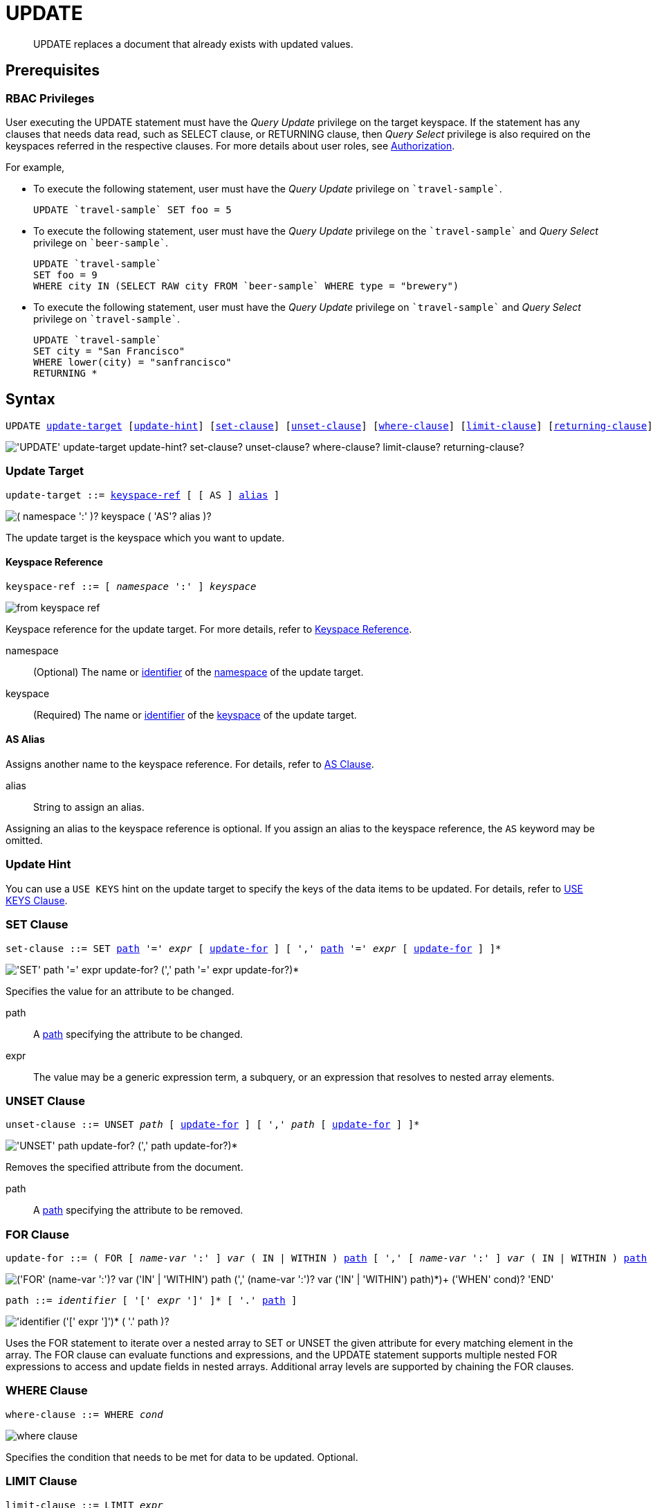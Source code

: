 = UPDATE
:page-topic-type: concept
:imagesdir: ../../assets/images

[abstract]
UPDATE replaces a document that already exists with updated values.

== Prerequisites

=== RBAC Privileges

User executing the UPDATE statement must have the _Query Update_ privilege on the target keyspace.
If the statement has any clauses that needs data read, such as SELECT clause, or RETURNING clause, then _Query Select_ privilege is also required on the keyspaces referred in the respective clauses.
For more details about user roles, see
xref:learn:security/authorization-overview.adoc[Authorization].

For example,

* To execute the following statement, user must have the _Query Update_ privilege on `pass:c[`travel-sample`]`.
+
[source,n1ql]
----
UPDATE `travel-sample` SET foo = 5
----

* To execute the following statement, user must have the _Query Update_ privilege on the `pass:c[`travel-sample`]` and _Query Select_ privilege on `pass:c[`beer-sample`]`.
+
[source,n1ql]
----
UPDATE `travel-sample`
SET foo = 9
WHERE city IN (SELECT RAW city FROM `beer-sample` WHERE type = "brewery")
----

* To execute the following statement, user must have the _Query Update_ privilege on `pass:c[`travel-sample`]` and _Query Select_ privilege on `pass:c[`travel-sample`]`.
+
[source,n1ql]
----
UPDATE `travel-sample`
SET city = "San Francisco"
WHERE lower(city) = "sanfrancisco"
RETURNING *
----

== Syntax

[subs="normal"]
----
UPDATE <<update-target,update-target>> [<<update-hint,update-hint>>] [<<set-clause,set-clause>>] [<<unset-clause,unset-clause>>] [<<where-clause,where-clause>>] [<<limit-clause,limit-clause>>] [<<returning-clause,returning-clause>>]
----

image::n1ql-language-reference/update.png["'UPDATE' update-target update-hint? set-clause? unset-clause? where-clause? limit-clause? returning-clause?"]

[[update-target]]
=== Update Target

[subs="normal"]
----
update-target ::= <<keyspace-ref,keyspace-ref>> [ [ AS ] <<update-alias,alias>> ]
----

image::n1ql-language-reference/merge-source-keyspace.png["( namespace ':' )? keyspace ( 'AS'? alias )?"]

The update target is the keyspace which you want to update.

[[keyspace-ref]]
==== Keyspace Reference

[subs="normal"]
----
keyspace-ref ::= [ _namespace_ ':' ] _keyspace_
----

image::n1ql-language-reference/from-keyspace-ref.png[]

Keyspace reference for the update target.
For more details, refer to xref:n1ql-language-reference/from.adoc#from-keyspace-ref[Keyspace Reference].

namespace::
(Optional) The name or xref:n1ql-language-reference/identifiers.adoc[identifier] of the xref:n1ql-intro/sysinfo.adoc#logical-hierarchy[namespace] of the update target.

keyspace::
(Required) The name or xref:n1ql-language-reference/identifiers.adoc[identifier] of the xref:n1ql-intro/sysinfo.adoc#logical-hierarchy[keyspace] of the update target.

[id="update-alias"]
==== AS Alias

Assigns another name to the keyspace reference.
For details, refer to xref:n1ql-language-reference/from.adoc#section_ax5_2nx_1db[AS Clause].

alias::
String to assign an alias.

Assigning an alias to the keyspace reference is optional.
If you assign an alias to the keyspace reference, the `AS` keyword may be omitted.

[[update-hint]]
=== Update Hint

You can use a `USE KEYS` hint on the update target to specify the keys of the data items to be updated.
For details, refer to xref:n1ql-language-reference/hints.adoc#use-keys-clause[USE KEYS Clause].

[[set-clause]]
=== SET Clause

[subs="normal"]
----
set-clause ::= SET <<path,path>> '=' _expr_ [ <<update-for,update-for>> ] [ ',' <<path,path>> '=' _expr_ [ <<update-for,update-for>> ] ]*
----

image::n1ql-language-reference/set-clause.png["'SET' path '=' expr update-for? (',' path '=' expr update-for?)*"]

Specifies the value for an attribute to be changed.

path::
A <<path,path>> specifying the attribute to be changed.

expr::
The value may be a generic expression term, a subquery, or an expression that resolves to nested array elements.

[[unset-clause]]
=== UNSET Clause

[subs="normal"]
----
unset-clause ::= UNSET _path_ [ <<update-for,update-for>> ] [ ',' _path_ [ <<update-for,update-for>> ] ]*
----

image::n1ql-language-reference/unset-clause.png["'UNSET' path update-for? (',' path update-for?)*"]

Removes the specified attribute from the document.

path::
A <<path,path>> specifying the attribute to be removed.

[[update-for]]
=== FOR Clause

[subs="normal"]
----
update-for ::= ( FOR [ _name-var_ ':' ] _var_ ( IN | WITHIN ) <<path,path>> [ ',' [ _name-var_ ':' ] _var_ ( IN | WITHIN ) <<path,path>> ]* )+ [ WHEN _cond_ ] END
----

image::n1ql-language-reference/update-for.png["('FOR' (name-var ':')? var ('IN' | 'WITHIN') path (',' (name-var ':')? var ('IN' | 'WITHIN') path)*)+ ('WHEN' cond)? 'END'"]

[#path,subs="normal"]
----
path ::= _identifier_ [ '[' _expr_ ']' ]* [ '.' <<path,path>> ]
----

image::n1ql-language-reference/path.png["'identifier ('[' expr ']')* ( '.' path )?"]

Uses the FOR statement to iterate over a nested array to SET or UNSET the given attribute for every matching element in the array.
The FOR clause can evaluate functions and expressions, and the UPDATE statement supports multiple nested FOR expressions to access and update fields in nested arrays.
Additional array levels are supported by chaining the FOR clauses.

=== WHERE Clause

[subs="normal"]
----
where-clause ::= WHERE _cond_
----

image::n1ql-language-reference/where-clause.png[]

Specifies the condition that needs to be met for data to be updated.
Optional.

=== LIMIT Clause

[subs="normal"]
----
limit-clause ::= LIMIT _expr_
----

image::n1ql-language-reference/limit-clause.png[]

Specifies the greatest number of objects that can be updated.
This clause must have a non-negative integer as its upper bound.
Optional.

=== RETURNING Clause

[subs="normal"]
----
returning-clause ::= RETURNING ( _result-expr_ [ ',' _result-expr_ ]* | ( RAW | ELEMENT | VALUE ) _expr_ )
----

image::n1ql-language-reference/returning-clause.png["'RETURNING' (result-expr (',' result-expr)* | ('RAW' | 'ELEMENT' | 'VALUE') expr)"]

Specifies the information to be returned by the operation as a query result.
For more details, refer to xref:n1ql-language-reference/insert.adoc#returning-clause[RETURNING Clause].

== Examples

NOTE: For some of these examples, the Query Workbench may warn you that the query has no WHERE clause and will update all documents.
In this case, you can ignore the warning: the USE KEYS hint in these examples ensures that the query updates only one document.

[[example-1]]
.Set an attribute
====
The following statement sets the nickname of the landmark "Tradeston Pedestrian Bridge" to "Squiggly Bridge".

[source,n1ql]
----
UPDATE `travel-sample` USE KEYS "landmark_10090" SET nickname = "Squiggly Bridge" RETURNING `travel-sample`.nickname;
----

[source,json]
----
[
  {
    "nickname": "Squiggly Bridge"
  }
]
----
====

[[example-2]]
.Unset an attribute
====
This statement removes the `nickname` attribute from the `travel-sample` keyspace for the document with the key `landmark_10090`.

[source,n1ql]
----
UPDATE `travel-sample` USE KEYS "landmark_10090" UNSET nickname RETURNING `travel-sample`.name;
----

[source,json]
----
[
  {
    "name": "Tradeston Pedestrian Bridge"
  }
]
----
====

[[example-3]]
.Set attributes in an array
====
This statement sets the `codeshare` attribute for each element in the `schedule` array for document `route_10003` in the `travel-sample` keyspace.

[source,n1ql]
----
UPDATE `travel-sample` t USE KEYS "route_10003" SET s.codeshare = NULL FOR s IN schedule END RETURNING t;
----

[source,json]
----
[
    {
        "t": {
            "airline": "AF",
            "airlineid": "airline_137",
            "destinationairport": "ATL",
            "distance": 654.9546621929924,
            "equipment": "757 739",
            "id": 10003,
            "schedule": [
                {
                    "codeshare": null,
                    "day": 0,
                    "flight": "AF986",
                    "utc": "22:26:00"
                },
                ...
                {
                    "codeshare": null,
                    "day": 6,
                    "flight": "AF540",
                    "utc": "11:07:00"
                }
            ],
            "sourceairport": "TPA",
            "stops": 0,
            "type": "route"
        }
    }
]
----
====

[[example-4]]
.Set nested array elements
====
[source,n1ql]
----
UPDATE `travel-sample` AS h USE KEYS "hotel_10025"
SET i.ratings = OBJECT_ADD(i.ratings, "new", "new_value" ) FOR i IN reviews END
RETURNING h.reviews[*].ratings;
----

[source,json]
----
[
  {
    "ratings": [
      {
        "Cleanliness": 5,
        "Location": 4,
        "Overall": 4,
        "Rooms": 3,
        "Service": 5,
        "Value": 4,
        "new": "new_value"
      },
      {
        "Business service (e.g., internet access)": 4,
        "Check in / front desk": 4,
        "Cleanliness": 4,
        "Location": 4,
        "Overall": 4,
        "Rooms": 3,
        "Service": 3,
        "Value": 5,
        "new": "new_value"
      }
    ]
  }
]
----
====

[[example-5]]
.Access nested arrays
====
.Query
[source,n1ql]
----
UPDATE `travel-sample` AS h USE KEYS "hotel_10025"
UNSET i.new FOR i IN
  (ARRAY j.ratings FOR j IN reviews END)
END
RETURNING h.reviews[*].ratings;
----

.Result
[source,json]
----
[
  {
    "ratings": [
      {
        "Cleanliness": 5,
        "Location": 4,
        "Overall": 4,
        "Rooms": 3,
        "Service": 5,
        "Value": 4
      },
      {
        "Business service (e.g., internet access)": 4,
        "Check in / front desk": 4,
        "Cleanliness": 4,
        "Location": 4,
        "Overall": 4,
        "Rooms": 3,
        "Service": 3,
        "Value": 5
      }
    ]
  }
]
----
====

[[example-6]]
.Update a document with the results of a subquery
====
.Query
[source,n1ql]
----
UPDATE `travel-sample` AS a
SET hotels = 
  (SELECT  h.name, h.id 
  FROM  `travel-sample` AS h  
  WHERE h.type = "hotel" AND h.city = "Nice")
WHERE a.faa ="NCE"
RETURNING a;
----

.Result
[source,json]
----
[
  {
    "a": {
      "airportname": "Cote D\\'Azur",
      "city": "Nice",
      "country": "France",
      "faa": "NCE",
      "geo": {
        "alt": 12,
        "lat": 43.658411,
        "lon": 7.215872
      },
      "hotels": [
        {
          "id": 20419,
          "name": "Best Western Hotel Riviera Nice"
        },
        ...
        {
          "id": 20421,
          "name": "NH Nice"
        }
      ],
      "icao": "LFMN",
      "id": 1354,
      "type": "airport",
      "tz": "Europe/Paris"
    }
  }
]
----
====
